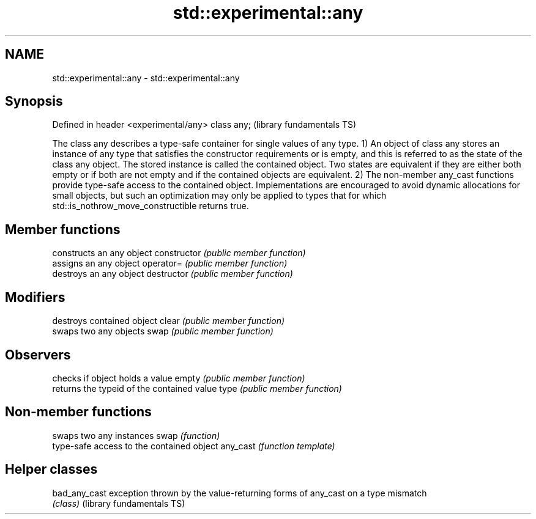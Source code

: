 .TH std::experimental::any 3 "2020.03.24" "http://cppreference.com" "C++ Standard Libary"
.SH NAME
std::experimental::any \- std::experimental::any

.SH Synopsis

Defined in header <experimental/any>
class any;                            (library fundamentals TS)

The class any describes a type-safe container for single values of any type.
1) An object of class any stores an instance of any type that satisfies the constructor requirements or is empty, and this is referred to as the state of the class any object. The stored instance is called the contained object. Two states are equivalent if they are either both empty or if both are not empty and if the contained objects are equivalent.
2) The non-member any_cast functions provide type-safe access to the contained object.
Implementations are encouraged to avoid dynamic allocations for small objects, but such an optimization may only be applied to types that for which std::is_nothrow_move_constructible returns true.

.SH Member functions


              constructs an any object
constructor   \fI(public member function)\fP
              assigns an any object
operator=     \fI(public member function)\fP
              destroys an any object
destructor    \fI(public member function)\fP

.SH Modifiers

              destroys contained object
clear         \fI(public member function)\fP
              swaps two any objects
swap          \fI(public member function)\fP

.SH Observers

              checks if object holds a value
empty         \fI(public member function)\fP
              returns the typeid of the contained value
type          \fI(public member function)\fP


.SH Non-member functions


         swaps two any instances
swap     \fI(function)\fP
         type-safe access to the contained object
any_cast \fI(function template)\fP



.SH Helper classes



bad_any_cast              exception thrown by the value-returning forms of any_cast on a type mismatch
                          \fI(class)\fP
(library fundamentals TS)




